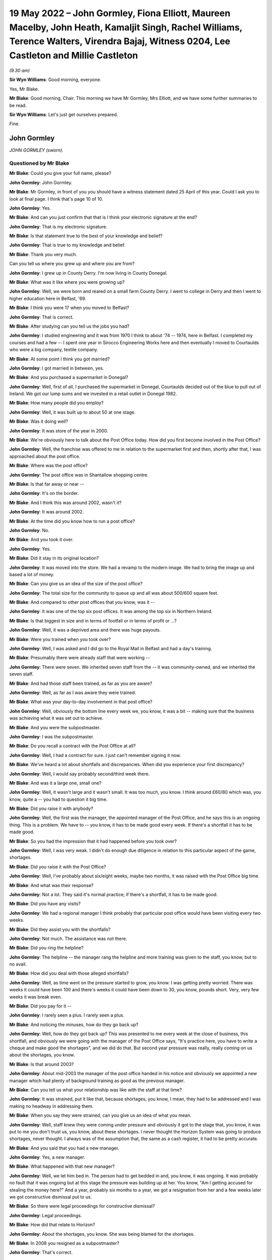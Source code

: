 .. raw:: html

   <a id="hearing-link" href="https://www.postofficehorizoninquiry.org.uk/hearings/human-impact-hearing-19-may-2022">Official hearing page</a>

19 May 2022 – John Gormley, Fiona Elliott, Maureen Macelby, John Heath, Kamaljit Singh, Rachel Williams, Terence Walters, Virendra Bajaj, Witness 0204, Lee Castleton and Millie Castleton
==========================================================================================================================================================================================

.. raw:: html

   <details id="hearing-meta" open>
        <summary>
            <span class="open">Hide video</span>
            <span class="closed">Show video</span>
        </summary>
   <lite-youtube videoid="bCPxiuMClao" params="rel=0"></lite-youtube>
   </details>

*(9.30 am)*

**Sir Wyn Williams**: Good morning, everyone.

Yes, Mr Blake.

**Mr Blake**: Good morning, Chair.  This morning we have Mr Gormley, Mrs Elliott, and we have some further summaries to be read.

**Sir Wyn Williams**: Let's just get ourselves prepared.

Fine.

John Gormley
------------

*JOHN GORMLEY (sworn).*

Questioned by Mr Blake
^^^^^^^^^^^^^^^^^^^^^^

**Mr Blake**: Could you give your full name, please?

.. rst-class:: indented

**John Gormley**: John Gormley.

**Mr Blake**: Mr Gormley, in front of you you should have a witness statement dated 25 April of this year.  Could I ask you to look at final page.  I think that's page 10 of 10.

.. rst-class:: indented

**John Gormley**: Yes.

**Mr Blake**: And can you just confirm that that is I think your electronic signature at the end?

.. rst-class:: indented

**John Gormley**: That is my electronic signature.

**Mr Blake**: Is that statement true to the best of your knowledge and belief?

.. rst-class:: indented

**John Gormley**: That is true to my knowledge and belief.

**Mr Blake**: Thank you very much.

Can you tell us where you grew up and where you are from?

.. rst-class:: indented

**John Gormley**: I grew up in County Derry.  I'm now living in County Donegal.

**Mr Blake**: What was it like where you were growing up?

.. rst-class:: indented

**John Gormley**: Well, we were born and reared on a small farm County Derry.  I went to college in Derry and then I went to higher education here in Belfast, '69.

**Mr Blake**: I think you were 17 when you moved to Belfast?

.. rst-class:: indented

**John Gormley**: That is correct.

**Mr Blake**: After studying can you tell us the jobs you had?

.. rst-class:: indented

**John Gormley**: I studied engineering and it was from 1970 I think to about '74 -- 1974, here in Belfast.  I completed my courses and had a few -- I spent one year in Sirocco Engineering Works here and then eventually I moved to Courtaulds who were a big company, textile company.

**Mr Blake**: At some point I think you got married?

.. rst-class:: indented

**John Gormley**: I got married in between, yes.

**Mr Blake**: And you purchased a supermarket in Donegal?

.. rst-class:: indented

**John Gormley**: Well, first of all, I purchased the supermarket in Donegal, Courtaulds decided out of the blue to pull out of Ireland.  We got our lump sums and we invested in a retail outlet in Donegal 1982.

**Mr Blake**: How many people did you employ?

.. rst-class:: indented

**John Gormley**: Well, it was built up to about 50 at one stage.

**Mr Blake**: Was it doing well?

.. rst-class:: indented

**John Gormley**: It was store of the year in 2000.

**Mr Blake**: We're obviously here to talk about the Post Office today.  How did you first become involved in the Post Office?

.. rst-class:: indented

**John Gormley**: Well, the franchise was offered to me in relation to the supermarket first and then, shortly after that, I was approached about the post office.

**Mr Blake**: Where was the post office?

.. rst-class:: indented

**John Gormley**: The post office was in Shantallow shopping centre.

**Mr Blake**: Is that far away or near --

.. rst-class:: indented

**John Gormley**: It's on the border.

**Mr Blake**: And I think this was around 2002, wasn't it?

.. rst-class:: indented

**John Gormley**: It was around 2002.

**Mr Blake**: At the time did you know how to run a post office?

.. rst-class:: indented

**John Gormley**: No.

**Mr Blake**: And you took it over.

.. rst-class:: indented

**John Gormley**: Yes.

**Mr Blake**: Did it stay in its original location?

.. rst-class:: indented

**John Gormley**: It was moved into the store.  We had a revamp to the modern image.  We had to bring the image up and based a lot of money.

**Mr Blake**: Can you give us an idea of the size of the post office?

.. rst-class:: indented

**John Gormley**: The total size for the community to queue up and all was about 500/600 square feet.

**Mr Blake**: And compared to other post offices that you know, was it --

.. rst-class:: indented

**John Gormley**: It was one of the top six post offices.  It was among the top six in Northern Ireland.

**Mr Blake**: Is that biggest in size and in terms of footfall or in terms of profit or ...?

.. rst-class:: indented

**John Gormley**: Well, it was a deprived area and there was huge payouts.

**Mr Blake**: Were you trained when you took over?

.. rst-class:: indented

**John Gormley**: Well, I was asked and I did go to the Royal Mail in Belfast and had a day's training.

**Mr Blake**: Presumably there were already staff that were working --

.. rst-class:: indented

**John Gormley**: There were seven.  We inherited seven staff from the -- it was community-owned, and we inherited the seven staff.

**Mr Blake**: And had those staff been trained, as far as you are aware?

.. rst-class:: indented

**John Gormley**: Well, as far as I was aware they were trained.

**Mr Blake**: What was your day-to-day involvement in that post office?

.. rst-class:: indented

**John Gormley**: Well, obviously the bottom line every week we, you know, it was a bit -- making sure that the business was achieving what it was set out to achieve.

**Mr Blake**: And you were the subpostmaster.

.. rst-class:: indented

**John Gormley**: I was the subpostmaster.

**Mr Blake**: Do you recall a contract with the Post Office at all?

.. rst-class:: indented

**John Gormley**: Well, I had a contract for sure.  I just can't remember signing it now.

**Mr Blake**: We've heard a lot about shortfalls and discrepancies. When did you experience your first discrepancy?

.. rst-class:: indented

**John Gormley**: Well, I would say probably second/third week there.

**Mr Blake**: And was it a large one, small one?

.. rst-class:: indented

**John Gormley**: Well, it wasn't large and it wasn't small.  It was too much, you know.  I think around £60/80 which was, you know, quite a -- you had to question it big time.

**Mr Blake**: Did you raise it with anybody?

.. rst-class:: indented

**John Gormley**: Well, the first was the manager, the appointed manager of the Post Office, and he says this is an ongoing thing.  This is a problem.  We have to -- you know, it has to be made good every week.  If there's a shortfall it has to be made good.

**Mr Blake**: So you had the impression that it had happened before you took over?

.. rst-class:: indented

**John Gormley**: Well, I was very weak.  I didn't do enough due diligence in relation to this particular aspect of the game, shortages.

**Mr Blake**: Did you raise it with the Post Office?

.. rst-class:: indented

**John Gormley**: Well, I've probably about six/eight weeks, maybe two months, it was raised with the Post Office big time.

**Mr Blake**: And what was their response?

.. rst-class:: indented

**John Gormley**: Not a lot.  They said it's normal practice; if there's a shortfall, it has to be made good.

**Mr Blake**: Did you have any visits?

.. rst-class:: indented

**John Gormley**: We had a regional manager I think probably that particular post office would have been visiting every two weeks.

**Mr Blake**: Did they assist you with the shortfalls?

.. rst-class:: indented

**John Gormley**: Not much.  The assistance was not there.

**Mr Blake**: Did you ring the helpline?

.. rst-class:: indented

**John Gormley**: The helpline -- the manager rang the helpline and more training was given to the staff, you know, but to no avail.

**Mr Blake**: How did you deal with those alleged shortfalls?

.. rst-class:: indented

**John Gormley**: Well, as time went on the pressure started to grow, you know.  I was getting pretty worried.  There was weeks it could have been 100 and there's weeks it could have been down to 30, you know, pounds short. Very, very few weeks it was break even.

**Mr Blake**: Did you pay for it --

.. rst-class:: indented

**John Gormley**: I rarely seen a plus.  I rarely seen a plus.

**Mr Blake**: And noticing the minuses, how do they go back up?

.. rst-class:: indented

**John Gormley**: Well, how do they got back up?  This was presented to me every week at the close of business, this shortfall, and obviously we were going with the manager of the Post Office says, "It's practice here, you have to write a cheque and make good the shortages", and we did do that.  But second year pressure was really, really coming on us about the shortages, you know.

**Mr Blake**: Is that around 2003?

.. rst-class:: indented

**John Gormley**: About mid-2003 the manager of the post office handed in his notice and obviously we appointed a new manager which had plenty of background training as good as the previous manager.

**Mr Blake**: Can you tell us what your relationship was like with the staff at that time?

.. rst-class:: indented

**John Gormley**: It was strained, put it like that, because shortages, you know, I mean, they had to be addressed and I was making no headway in addressing them.

**Mr Blake**: When you say they were strained, can you give us an idea of what you mean.

.. rst-class:: indented

**John Gormley**: Well, staff knew they were coming under pressure and obviously it got to the stage that, you know, it was put to me you don't trust us, you know, about these shortages.  I never thought the Horizon System was going to produce shortages, never thought.  I always was of the assumption that, the same as a cash register, it had to be pretty accurate.

**Mr Blake**: And you said that you had a new manager.

.. rst-class:: indented

**John Gormley**: Yes, a new manager.

**Mr Blake**: What happened with that new manager?

.. rst-class:: indented

**John Gormley**: Well, we let him bed in.  The person had to get bedded in and, you know, it was ongoing.  It was probably no fault that it was ongoing but at this stage the pressure was building up at her.  You know, "Am I getting accused for stealing the money here?"  And a year, probably six months to a year, we got a resignation from her and a few weeks later we got constructive dismissal put to us.

**Mr Blake**: So there were legal proceedings for constructive dismissal?

.. rst-class:: indented

**John Gormley**: Legal proceedings.

**Mr Blake**: How did that relate to Horizon?

.. rst-class:: indented

**John Gormley**: About the shortages, you know.  She was being blamed for the shortages.

**Mr Blake**: In 2008 you resigned as a subpostmaster?

.. rst-class:: indented

**John Gormley**: That's correct.

**Mr Blake**: Why did you resign?

.. rst-class:: indented

**John Gormley**: Well, I was in deep, deep issues in relation to the supermarket because the shortages was continuously getting -- the supermarket was continuously making good the shortfalls.

**Mr Blake**: Do you have an idea, we've talked about 2002 to 2008, do you have an idea over that period approximately how much you had paid into the system?

.. rst-class:: indented

**John Gormley**: Well, up to 2008 a rough guess you are looking at £20,000.

**Mr Blake**: We're here today to talk about the human impact and I want to know about the impact on you personally.

Did it have an effect on your mental health?

.. rst-class:: indented

**John Gormley**: I was completely stressed out, completely stressed out.  Come 2007 we did make a decision this has to be offloaded and we convinced -- first of all, we had to convince -- there was huge debts building up in the supermarket, obviously, as a franchiser and we were coming under pressure for money and we decided we would sell the supermarket back to them, back to the supplier.  And we brought the situation to them at the post office, would they be interested in taking over the post office, and probably six months later, yes, they decided that they would take the post office.

**Mr Blake**: Did it affect your personality?

.. rst-class:: indented

**John Gormley**: I was well down at that stage and I didn't want to know much about -- you know, I didn't want to express my depression for a start, I was not the type of person.  I probably never knew -- I have no memories of ever going to the doctors or anything with any ailments but I had serious pressure.  I just didn't want to express.

**Mr Blake**: How about your family?

.. rst-class:: indented

**John Gormley**: My wife was feeling the pressure big time -- really, really big time -- and it was affecting our marriage. Obviously, we didn't know whether -- at one stage were we going to have a loaf of bread for the end of the week next week.

**Mr Blake**: And the financial impact more generally?

.. rst-class:: indented

**John Gormley**: The financial impact was we were terribly indebted to the supplier, and the residual debt we agreed a price for the post office pretty quickly.  We had our solicitors all legally involved and there was a residual debt that was transferred to my business in Donegal.

**Mr Blake**: It's right to say you applied for compensation.

.. rst-class:: indented

**John Gormley**: Was it fair to say I applied?  No, I was too far gone at that stage.  I wanted to get it off my mind, hoping that I could recoup it in Donegal but the residual debt was very, very big.

**Mr Blake**: Did you apply to the Historic Shortfall Scheme?

.. rst-class:: indented

**John Gormley**: I just wanted it washed out of my mind.  I didn't apply for the simple reason I just wanted to feel free and get it off my mind, get it out of the road completely.  I didn't want my family to know about it or nobody to know about it.  I didn't want my friends to know about it.  I just couldn't believe for one minute that the Horizon System -- I still didn't even believe until I saw it brought up in the local newspapers, I think it was the Belfast Telegraph, and then it started probably right then.  This applies to me big time.

.. rst-class:: indented

I got myself pulled together and started making enquiries through the Hudgell family and from there it was, you know, explained to them exactly what happened the whole way through.  We were very, very much on the breadline and still have know -- you know, we still have issues to deal with.

**Mr Blake**: Have you applied more recently?

.. rst-class:: indented

**John Gormley**: Pardon?

**Mr Blake**: Have you applied more recently for compensation?

.. rst-class:: indented

**John Gormley**: I have applied but, you know, I've no avail yet, absolutely no avail.  They're not interested.

**Mr Blake**: So when you said you've had no avail?

.. rst-class:: indented

**John Gormley**: I've had no -- they're not interested.

**Mr Blake**: Did you receive a response?

.. rst-class:: indented

**John Gormley**: I'm outside the limit.  It seems to me I'm outside the statute of limitation.

**Mr Blake**: So you're outside the time limit?

.. rst-class:: indented

**John Gormley**: I'm outside the time limit.  This is what they say, but I find it hard to believe that they are going to cough up.

**Mr Blake**: Have you pursued it further?

.. rst-class:: indented

**John Gormley**: Well, we're pursuing it and, you know, it's going to be a long drawn-out situation but I have my doubts that this is going to come good.

**Mr Blake**: Is there anything you would like to say to the Chair today?

.. rst-class:: indented

**John Gormley**: Well, I find it hard to believe that this can happen, that an organisation like the Royal Mail can get away with what they have got away with.  It's only very, very recently that I've started to see in the newspapers across the water obviously very recently here the devastation that they have done.  I can't understand how it got so far or where was the Government at this stage?  Were they not aware of it?

.. rst-class:: indented

You know, this is the disappointing thing about it.  Who was overseeing this Royal Mail or -- to be quite honest with you, I never could figure out who run it or was it a Government body or what it was. But there's serious questions to be asked, really serious, you know, and you know I don't know what the end game is going forward with them.  I think they're going to put up a fight for compensation.

**Sir Wyn Williams**: In relation to your claim for compensation, as I've understood what you've told me, when the Historical Shortfall Scheme was first announced you just didn't feel able --

.. rst-class:: indented

**John Gormley**: I wanted it washed off my mind.

**Sir Wyn Williams**: You just wanted to forget about it.

.. rst-class:: indented

**John Gormley**: I wanted it washed away.  It's only when it hit the papers again, I think it was the Belfast Telegraph newsletter, some of those papers I was reading, this was about probably 2014 or 2015, I can't remember what years now, but this all --

**Sir Wyn Williams**: That's what I wanted to ask you about because there have been various stages and I just wanted to be sure that I understood what your evidence was.

In round about 2015/2016 there was considerable publicity about the possibility of claiming compensation and then we know that Mr Alan Bates and a number of other postmasters started proceedings in London and that was 2017, okay.  And then that was fought through for a good long while and then when it was settled, and that's at the end of 2019, shortly after that, so 2020 now, the Post Office announced what's called the Historical Shortfall Scheme and they gave three months I think it was to start with for people to apply.

Now, when you were telling me that you were aware of a scheme but you didn't apply in time, are you talking about the litigation that went on in London but you didn't join it or are you talking about the Historical Shortfall Scheme, because that didn't come about until 2020.

.. rst-class:: indented

**John Gormley**: That's correct.

**Sir Wyn Williams**: That's the one.

.. rst-class:: indented

**John Gormley**: I was confused.  I didn't know what was what and anyway Covid kicked in in 2020.

**Sir Wyn Williams**: Yes, Covid came.

.. rst-class:: indented

**John Gormley**: Game was over and everything was forgot about. I didn't even see papers relating to the final dates.

**Sir Wyn Williams**: Then, as I understand it, more recently you made another -- you have made an application.

.. rst-class:: indented

**John Gormley**: I have made an application but --

**Sir Wyn Williams**: And that's been turned down.

.. rst-class:: indented

**John Gormley**: It's been turned down.  Very disappointingly.

**Sir Wyn Williams**: All right.

.. rst-class:: indented

**John Gormley**: Very disappointingly.

**Sir Wyn Williams**: I fully understand, everything now, Mr Gormley.

.. rst-class:: indented

**John Gormley**: You know, I still -- I can't figure out myself how this could happen because an IT system, like a cash register, you know, nobody questions the cash register.  I always believed that we were wrong, I was to blame.  Was there slippy fingers or what was the story?  I couldn't buy into the system of the IT system being wrong until it hit the newspapers.

**Sir Wyn Williams**: Sure, yes, all right.

.. rst-class:: indented

**John Gormley**: And, you know, newspapers is rarely read them.  It may have been a news bulletin.  I probably did see it in a paper but the news bulletins carried it, not often --

**Sir Wyn Williams**: Yes.

.. rst-class:: indented

**John Gormley**: -- but they did carry it.  And it did register in the end.  It started to register me.  Here I am blaming -- I blamed my staff and I'd got into a situation where the business and the store started to go down big time because obviously, you know, the blame game was being put on the staff in relation to shortages, you know. But I always made good every week for I knew the consequences, you know.

**Sir Wyn Williams**: Yes.

.. rst-class:: indented

**John Gormley**: We had to make good at all stages.

**Sir Wyn Williams**: Well, you're not the first person to tell me that one of the effects of all this is that there's a break down in trust between the subpostmaster and his office staff --

.. rst-class:: indented

**John Gormley**: Exactly, and that was our case and we were in a very volatile place and I had to use measured words in a big way.

**Sir Wyn Williams**: Yes.

.. rst-class:: indented

**John Gormley**: I had to protect staff but, at the same time, the business was going down and down.  The supplier was owed a fortune.  You know, we weren't able to meet our direct debits, and a gun was put to our head, "What are you going to do about it?"

**Sir Wyn Williams**: Thank you very, very much for coming to explain all this to me.

.. rst-class:: indented

**John Gormley**: Thank you, and I have to thank the Hudgell family.

**Sir Wyn Williams**: The idea of a public inquiry is that people can come and tell us what they think is important about all this and it's very important that people come forward; so thank you that you did.

.. rst-class:: indented

**John Gormley**: Thank you very much for taking the time.

**Sir Wyn Williams**: All right.  We'll take a short break and we'll go on to the next witness.

*(9.53 am)*

*(A short break)*

*(9.58 am)*

**Ms Kennedy**: Chair, our next witness is Mrs Elliott.

Fiona Elliott
-------------

*FIONA ELLIOTT (sworn).*

Questioned by Ms Kennedy
^^^^^^^^^^^^^^^^^^^^^^^^

**Ms Kennedy**: Could you confirm your full name please.

.. rst-class:: indented

**Fiona Elliott**: Fiona Elliott.

**Ms Kennedy**: And in front of you you should have a statement.  Do you have a copy of that statement in front of you?

.. rst-class:: indented

**Fiona Elliott**: I have.

**Ms Kennedy**: I believe it runs to seven pages.

.. rst-class:: indented

**Fiona Elliott**: Yes.

**Ms Kennedy**: Did you prepare that statement for this inquiry?

.. rst-class:: indented

**Fiona Elliott**: Yes.

**Ms Kennedy**: On the last page there should be a signature.  Is that your signature?

.. rst-class:: indented

**Fiona Elliott**: Yes.

**Ms Kennedy**: Have you read through this statement recently?

.. rst-class:: indented

**Fiona Elliott**: I have.

**Ms Kennedy**: Is it true to the best of your knowledge and belief?

.. rst-class:: indented

**Fiona Elliott**: It is.

**Ms Kennedy**: I am going to start by asking a couple of questions about you?  Where do you live?  Whereabouts in Northern Ireland?

.. rst-class:: indented

**Fiona Elliott**: Clady, Strabane, County Tyrone.

**Ms Kennedy**: Who do you live with?

.. rst-class:: indented

**Fiona Elliott**: My husband and four children.

**Ms Kennedy**: How long have you been married?

.. rst-class:: indented

**Fiona Elliott**: 20 years.

**Ms Kennedy**: Can you tell us a bit about your area and where you grew up?

.. rst-class:: indented

**Fiona Elliott**: It's a small rural village just on the border between Donegal and Tyrone and it's a very close-knit community.  I've lived there all my life, so I have, and my family have all lived there for years as well.

**Ms Kennedy**: Why did you want to buy a post office?

.. rst-class:: indented

**Fiona Elliott**: It had come up for sale, the shop and the post office and a house beside it, and we thought it would be a good opportunity, a good pension for us and take us on to retirement.  So we put an offer on it and we bought it.

**Ms Kennedy**: And it was the post office in your town?

.. rst-class:: indented

**Fiona Elliott**: It was.  It was the only post office and shop in the wee village.

**Ms Kennedy**: Can you describe the post office and what came with it?

.. rst-class:: indented

**Fiona Elliott**: The post office was in a separate wee room on the shopfloor and it had a retail shop and then beside it was a buy to let house as well, so it was in a huge car park to the side.

**Ms Kennedy**: You bought that in around 2005?

.. rst-class:: indented

**Fiona Elliott**: Uhuh uhuh.

**Ms Kennedy**: What training did you receive when you took over your post office?

.. rst-class:: indented

**Fiona Elliott**: I received one day on site training so I did, me and the assistant.

**Ms Kennedy**: How adequate did you find that training?

.. rst-class:: indented

**Fiona Elliott**: It was really quick.  We didn't learn a lot, just really about the daily transactions and stuff like that.  I wasn't sure about rolling over and stuff weekly but the assistant had been there before and I kept her on as an employee, so she was more aware of how to do everything rather than me so she was but the training wasn't enough and I did keep ringing up asking for extra training and extra support and I never got it.

**Ms Kennedy**: How did you find Horizon to use?

.. rst-class:: indented

**Fiona Elliott**: At the start it was grand, when we moved in to the post office it was fine and then we kept thinking that it was the internet was slow and we kept getting all these discrepancies and shortfalls.  So it ended up then that I rang up as well the internet company and thought to them because we were so rural that it was going down, the internet wasn't working properly and the transactions weren't recording properly.

.. rst-class:: indented

We tried everything to see what was going wrong and why all these shortfalls were coming up in the system so we did and we kept ringing up the helpline and asking for further help and asking for -- I asked for an audit, I asked for them to come out and check where all these shortfalls were going and discrepancies, but it was only when they came out and done a big audit that they founds thousands missing.

**Ms Kennedy**: You have mentioned calling the helpline.  I believe you kept a log of all the calls?

.. rst-class:: indented

**Fiona Elliott**: Aye, I have a log.

**Ms Kennedy**: Why did you keep a log of all times you called the helpline?

.. rst-class:: indented

**Fiona Elliott**: Because the time that they came and suspended me prior to investigation I got my solicitor to request the call logs.  So because I knew I had done nothing wrong and we couldn't find out where this money was going. Somebody had to be taking it and we were blaming staff and we were doubting ourselves, and we thought we were doing stuff wrong.  So when I got suspended my solicitor went and contacted Post Office, asked for a copy of the call log and everything was there, me ringing up all the time about the shortfalls.  So luckily enough I had rang up and reported all the shortfalls and the discrepancies, and I asked for help and stuff like that.  That didn't happen.  I didn't get the extra help or support we needed.

**Ms Kennedy**: What was it like blaming your staff?

.. rst-class:: indented

**Fiona Elliott**: Well, they doubted theirselves too.  You know, we were all in together.  We were working late at night trying to get the money cashed up and find out where the money went to.  We were going through bundles at nighttime looking to see was people stealing scratch cards on us, was there Lotto money missing.  We didn't know where it was going.  We were spending hours at night on a Wednesday night when we were rolling over trying to get it -- and I used to have to just go over to the shop, take the money out of the shop till and put it into the Post Office counter to keep it right because I knew we had to always had to keep the Post Office right.  We were told that from day 1, you had to make good any shortfalls or any discrepancies. So I kept doing that.

.. rst-class:: indented

Started off at about £60/£80 a week at the start then it went up to maybe £200 or £300 a week and then when they came out, finally came out to me, it was a £6,000 shortfall that day.  We don't know where it came out of because we had rolled over night before, we made everything right.  This £6,000 just appeared in the system and we don't know where it came from.

**Ms Kennedy**: When you're talking about them coming out to you, you are referring to audit that was in around 2008/2009?

.. rst-class:: indented

**Fiona Elliott**: That's right.

**Ms Kennedy**: What was that audit like.  How were you treated?

.. rst-class:: indented

**Fiona Elliott**: They were there when I went down in the morning. There was two of them there.  They came in, spent a couple of hours in the place, in the post office, and we kind of stood back a bit and they just said, "There's a shortfall here of 6,000 showing in the system and we need to get that 6,000 now or you will be -- you'll have a criminal offence£", and I said, "Right, how did that come out at 6,000 just appear in the system."

.. rst-class:: indented

I said, "I'm constantly putting money here, all the time, hundreds a pounds every week and never showed up that huge amount."

.. rst-class:: indented

I said, "What will I do now", and they said, "You'll have to pay it".  I hadn't got it in the shop till so I ended up by saying can I go to the bank and the bank was closed from 1.00 to 2.00 on lunch and they said no, that I couldn't leave and go that far or they couldn't wait on the bank to open.  So I offered them a cheque and at that time we were paying all our suppliers by cheque, there was no really online bank and stuff like that.  So I said, "Can I give yous a cheque for the shortfall", and they said no they wanted cash.

.. rst-class:: indented

So then I went then and my brother owned a car business in the village as well and I asked him would he have any cash and he said, "Aye, there's cash there", so I got the cash off him and gave it to the Post Office and I never got a receipt for it.

**Ms Kennedy**: What happened after you gave them that money?

.. rst-class:: indented

**Fiona Elliott**: They left then and they suspended me and they told me that I can't work in the Post Office until further investigation's done but the assistant was allowed to be there.  So she stayed on and done all the hours so she did, but I didn't go down at all, you know, for them six weeks and then I was called up to Belfast then for a meeting but in between times, my solicitor -- I'd went to the solicitor, got the call logs, and the solicitor had been in contact with the Post Office about it.  So when I went up then to the head Post Office I was took into a room with I think there might have been four men in the room and one of them was Brian Trotter.  He was in the interview notes, and they said to me that there would be no further criminal offences or anything like that so that I could go back to work with Post Office.

.. rst-class:: indented

So I didn't really want to go back to work in it because the people in the village were kind of saying, you know, she's closing the post office on us and the shop was struggling, trying to keep post office open. I just didn't have the heart to go down to it then, so I didn't.  So I ended up keeping the assistant on. She done all the hours in it and then they offered me my redundancy and they were trying to close some of the smaller post offices, wee rural ones at this time, and I thought, "Good opportunity, I'll take my redundancy because I don't want to go in the door again", and I ended up just taking my redundancy and we rented shop end out to someone else and they had the same problems and it was all repossessed.  The bank took it and sold it off for I think 40,000 for the whole business and we paid 322,000, and it's lying now all boarded up, and the house is the same, all boarded up and run down.

**Ms Kennedy**: How does it make you feel to see your shop in the centre of your community --

.. rst-class:: indented

**Fiona Elliott**: Angry and hurtful, because we thought this was going to be a family business and we would have it into retirement and have our pension out of it and stuff but none of that happened.  It just had to be closed down.

**Ms Kennedy**: You recently applied for compensation from the Historical Shortfall Scheme; is that right?

.. rst-class:: indented

**Fiona Elliott**: I did, I applied.

**Ms Kennedy**: How much roughly did you claim and how did you go about calculating that?

.. rst-class:: indented

**Fiona Elliott**: My accountant helped me complete it but I didn't get no legal assistance at all, so I done most of the form myself and by the time I put in all the losses and my wages that I lost out on and the retail end of it, and then I had two houses as well repossessed, buy to let properties, so by the time I put on that, it ended up at just over a million pounds, and they sent me an offer of 24,000 which was -- I was disgusted, you know, 24,000 doesn't even cover what I put in, you know, so it doesn't.  I was totally disgusted.

**Ms Kennedy**: I think you say in your statement you were invited to a meeting; is that right?

.. rst-class:: indented

**Fiona Elliott**: I'm invited now to do a Zoom call at the end of June. They tried to get me to do a Zoom call this week before I came here but we changed it to the end of June.

**Ms Kennedy**: How do you feel about meeting with them?

.. rst-class:: indented

**Fiona Elliott**: Well, I feel more comfortable now because I have David on side with me and the solicitors and I have a legal team there now, whereas I couldn't have done it on my own, no.  Couldn't have done it on my own.  So I'm hoping now that we get what we deserve and that the people are held accountable as well.

**Ms Kennedy**: I'm now going, to ask you some questions about the impact --

**Sir Wyn Williams**: Just before you get to that point, sorry, the form that you completed in order to make your application to the scheme, you said you completed mainly yourself.

.. rst-class:: indented

**Fiona Elliott**: I did.

**Sir Wyn Williams**: You're not a lawyer; you're not an accountant.

.. rst-class:: indented

**Fiona Elliott**: No.

**Sir Wyn Williams**: It may have been onerous for you to do it but did you feel able to complete it satisfactorily?

.. rst-class:: indented

**Fiona Elliott**: Well, it was kind of rushed because the closing date -- we were only given a quite short time.

**Sir Wyn Williams**: Yes, I know that.

.. rst-class:: indented

**Fiona Elliott**: So it was kind of rushed.  So I did -- no, I would have needed help to do it really.

**Sir Wyn Williams**: And you did have some help from your accountant --

.. rst-class:: indented

**Fiona Elliott**: My accountant, I just phoned her up.

**Sir Wyn Williams**: -- to formulate the figures.

.. rst-class:: indented

**Fiona Elliott**: Because it was during the lock down as well so we couldn't get out to meet solicitors and accountants and stuff so I was just doing it on the phone.

**Sir Wyn Williams**: And you told me Mr Enright is going to help you at meeting, so I follow all that.  Thanks very much.

**Ms Kennedy**: I'm going to ask you some questions about the impact all of this has had on you.  You've mentioned some of the financial impacts.  Is there anything else you wanted to say on the financial impact that this has had on you?

.. rst-class:: indented

**Fiona Elliott**: It was just really stressful and like we lost that business, the shop business, and then we lost the two properties, you know.  So financially it was terrible at the time.  Now, we're back, me and my husband, both back working full-time whereas we should be getting ready to get into retirement and, you know, enjoy life.

**Ms Kennedy**: What do you do now for a living?

.. rst-class:: indented

**Fiona Elliott**: Childcare.

**Ms Kennedy**: And what impact has all of this had on your family?

.. rst-class:: indented

**Fiona Elliott**: My family were very supportive of me and they knew I'd done nothing wrong and they knew it was an honest mistake and they're still very supportive the whole way through, so they are, but at the time it did have a lot of impact on us, so it did.

.. rst-class:: indented

I was really, really stressed.  We were spending hours looking for this money every night and my husband was the same, stressed, and we thought the people in the village were blaming us for closing the one local shop that they had and the post office. Then people have to travel three miles to the next post office to get their pensions and stuff and then there was elderly people that couldn't drive and stuff and we felt that we were letting down the people in the community by closing the shop and the post office, you know, and that we were getting blamed for closing it all up and it wasn't us at all.  We would have been still there only this all happened.

**Ms Kennedy**: How do you feel that affected your life in that community?

.. rst-class:: indented

**Fiona Elliott**: Well, everybody is still very supportive of me in the community and I get on well with everybody but I just feel that I've let everybody down.

**Ms Kennedy**: What about the impact on your health.  You mentioned stress.  Anything else?

.. rst-class:: indented

**Fiona Elliott**: Stress and I had stress-related chest pains, so I did, as well at the time, just really stressed about it all.

**Ms Kennedy**: What would you like from the Post Office now?

.. rst-class:: indented

**Fiona Elliott**: I would just like those that are responsible for all this to be accountable and I would want everybody to have their fair compensation and prompt compensation. You know, we've been waiting about now 10 years/15 years for all this, and they were quick enough to take all our money and now they won't pay us back for what we've put in, what we've lost.

**Ms Kennedy**: Is there anything else you'd like to say to the Chair?

.. rst-class:: indented

**Fiona Elliott**: I do have a wee statement.

**Sir Wyn Williams**: Yes.

.. rst-class:: indented

**Fiona Elliott**: I would like to thank Sir Wyn for coming to Belfast for human impact hearings today and yesterday.  I now hope that the Post Office finally takes responsibility for their actions and apologises.  I also want accountability for their actions.  I would like the Post Office to compensate fairly and promptly the people whose lives and businesses have been ruined. I want to be put back in the financial position I was in before this all happened.  I hope we can all move forward from this and find some closure soon.

**Sir Wyn Williams**: Thank you very much.  Well, I'm going to hear some summaries of people's witness statements being read this morning but it may be that you'll be the last personal witness, if I can put it in that way, that I hear from in these human impact sessions.

So thank you very much for coming and, as I said in Glasgow, and I repeat here, I'm really glad that we've gone to Glasgow or come to Glasgow or gone to Glasgow and come to Belfast because in fact we've heard stories which, there's always something a bit different and certainly the stories in Northern Ireland have proved that without any shadow of doubt.

So thank you and thanks everyone in Northern Ireland who participated in this part of our Inquiry.

.. rst-class:: indented

**Fiona Elliott**: Thank you.

**Sir Wyn Williams**: Right, another five minutes, Mr Blake. We are moving with speed and efficiency, so another five minutes won't harm us.

*(10.15 am)*

*(A short break)*

*(10.23 am)*

**Sir Wyn Williams**: When you're ready, Mr Enright.

**Mr Enright**: Good morning, Chair.  I think it is important to re-state you read very carefully the full witness statements of all of witnesses, including those whose summaries I am to read to you now.

Maureen Macelby
---------------

*MAUREEN MACELBY, statement summarised.*

**Mr Enright**: Sir, Mrs Maureen MacElby was the subpostmistress at the Post Office branch in Clanabogan, Omagh, in Northern Ireland from 1990 to 2001.

Maureen initially operated the post office on the paper-based accounting system without any difficulties.  Post Office introduced its Horizon system into her branch in approximately 1999.  Maureen immediately began to experience discrepancies.  When Horizon was introduced Maureen and her employee were promised three days of training.  However, she says, "In reality, we had at most an hour in a local hotel". When Maureen experienced shortfalls on the Horizon System she would contact the helpline for assistance. Maureen says:

"I found the helpline to be anything but helpful."

Maureen estimates that she paid in the region of £25,000 to 30,000 in shortfalls.  Prior to Horizon being introduced, Maureen would be audited yearly with no issues.  After the introduction of Horizon Maureen recalls Post Office auditors marching into her branch one morning and demanding her keys.  She was then told that a shortfall had been identified and she would have no more access to the post office.  Maureen says it was terrifying and humiliating.

Maureen was accused of stealing thousands of pounds from the Post Office and was subsequently suspended from the Post Office in 2001.  Following her suspension, Maureen was repeatedly warned by the Post Office that she could face up to ten years in prison for theft.  Maureen was left waiting for two and a half years for the date.  She was served notice of prosecution for her case to be heard in court. Maureen was under so much stress during this period that her thyroid ruptured and she had to undergo major surgery on her throat.  Her doctor told her this was as a result of stress and that she was lucky to have survived.

Maureen had three young children and had lost her husband only two years before the problems with Horizon arose.  She describes the period leading up to her prosecution as mental torture.

Maureen says she had to repeatedly chase the Post Office to proceed with their prosecution of her. Maureen says the Post Office seemed to be in no rush. Maureen knew her health was not going to last due to the stress she was under.

Maureen's case eventually came to trial at Dungannon court in 2006.  She had to attend court for a full week.  She was on a lot of medication because her health was not good due to years of stress and waiting.  Maureen describes the experience in court as dreadful.  She says:

"It was clear in their eyes I was not worthy of the Post Office."

Maureen prepared her children for the fact that she might go to jail.  However, Maureen stood her ground and the flaws in the Post Office case were exposed and she was found not guilty.

Maureen says, "The whole experience was thoroughly traumatic but I was over the moon that I was found innocent".

Despite being found innocent of all charges Maureen had lost her post office, her income, her investment and was forced to sell her business. Maureen's health declined rapidly after her court case as a result of the years of stress.  Maureen's finances were ruined.  She had nothing and had to rely on family to help cover her mortgage.  Maureen says for a proud woman this was humiliating.

Maureen says:

"The Post Office took everything from me, quite literally.  They took my future, I had planned to run my business up until retirement.  I felt the Post Office robbed me of my home life as well.  It feels as though my children just grew up, got married and moved on without me because I was just not present anymore.  I was there but only in vision.  I have missed out on so much of my life because of the Post Office."

John Heath
----------

*JOHN VICTOR HEATH, statement summarised.*

**Mr Enright**: Sir, Mr John Victor Heath, his wife, Helen, became the subpostmistress of the Bradford-on-Avon Post Office in 2003.

Mr Heath occupied an office within the premises from which he ran his occupational safety and health consultancy business.  This was with the agreement of Post Office Limited and the landlord of the premises.

Mrs Heath's running of the Post Office was very smooth until the introduction of the Horizon System in approximately 2005.  Shortfalls soon appeared and despite Mrs Heath's endeavours to trace them, no cause could be found.  She had no option but to use her own money to repay them as she was told by the helpline that she was liable for the losses.

She was told that no other branch was experiencing the same phantom losses as she called them.  The couple became paranoid and suspicious, something not previously in their nature.  To protect his family's increasingly -- his wife's increasingly fragile mental state because of the shortfalls Mr Heath ploughed his own money into the Post Office to make good the shortfalls.  Sadly, Mrs Heath died in 2011 and it was agreed with Post Office Limited that he assume the role of subpostmaster with his son taking over the day-to-day running of the branch.

The shortfalls continued and Mr Heath requested an audit to help identify where they were coming from. A shortfall of over £9,000 was discovered during the audit.  Mr Heath wrote a cheque for the full amount using money he had received from the insurance following the death of his wife.

He was told in very blunt terms that his contract would be terminated.  Post Office Limited moved the branch out of the premises but Mr Heath was still liable for the rent for a further two years. Mr Heath estimates that the financial losses incurred could be as much as £156,000.  He also suffered emotionally and physically.  He had a mini-stroke in 2013.  His son's marriage broke down.  His consultancy business collapsed.

Mr Heath would like to be compensated for the losses.  However, he does state there can never be any compensation for the pain and suffering that we have experienced.

Kamaljit Singh
--------------

*KAMALJIT KOONER SINGH, statement summarised.*

**Mr Enright**: Sir, Mr Kamaljit Kooner Singh was a subpostmaster in Narborough Post Office and Rugeley Post Office from around December 2007 to May 2009. Mr Kooner says he experienced various shortfalls of various amounts at both his branches during his tenure as subpostmaster.  In October 2008, the Rugeley branch experienced a discrepancy of approximately £9,500. Kamaljit believed this was due to an accounting error and made a record of the discrepancy.

In April 2009, the final audit took place at the Rugeley branch.  Kamaljit was aware of the £9,500 shortfall.  However, at the audit, the shortfall was alleged to have been £14,146.01.  This was a surprise. Kamaljit agreed to pay the shortfall and did so in three instalments.  The auditors then attended the Narborough branch and found shortfalls there as well. Kamaljit was suspended from both branches and prevented from accessing his own records to investigate the shortfalls.  Kamaljit wrote letters to Colin Burston, Agent Contracts Manager, explaining that he had not taken any money and he believed that there was an error on the Horizon System.  Kamaljit's contract was terminated by the Post Office in May 2009.

Kamaljit attended an appeals meeting in June 2009.  During these meeting, Kamaljit says:

"I again made my opinion that the alleged losses were due to a system error."

Kamaljit sought assistance from the National Federation of SubPostmasters for his appeal but he says they were not at all helpful.

Kamaljit says:

"It was difficult to prove any errors in the Horizon and the Post Office used their helpless line to hide behind when anyone complained of problems with the system.  I was informed countless times that I was the only subpostmaster experiencing these problems. They made me feel alone and inadequate."

Kamaljit fell heavily in debt as he could no longer make his mortgage payments as he had lost his income from Post Office.  Kamaljit was also unable to support his son in university and was having to borrow money from friends and family.  Kamaljit says that he felt like a criminal:

"... as though I was a bad person with bad intentions which is completely opposite to who I actually am."

Kamaljit's health deteriorated due to the immense stress he was under.  Kamaljit says:

"I was in such a dark place that I contemplated ending it all and taking my own life.  I am fortunate in the sense that I didn't make any attempts to do so."

Kamaljit felt guided towards God and visited the temple, quietly listening to prayers and reading through the Holy Book.  Over time, this reduced his suicidal thoughts.  Kamaljit now has a job working in a warehouse.  He says this is a job to pay the bills and mortgage.  Kamaljit says:

"I do not use a post office at all anymore.  I want the Post Office to be held accountable and to admit that they have done wrong.  For me, compensation is not enough.  I want the truth to come out and, most importantly, I want to know how they are going to look after current subpostmasters because if nothing changes, what is the point?"

Rachel Williams
---------------

*RACHEL WILLIAMS, statement summarised.*

**Mr Enright**: Sir, Ms Rachel Williams was the subpostmistress of Allerton Post Office in Axbridge, Somerset from April 2006 to November 2008.  She and her husband owned a farm and sold farm products from the store in addition to running the Post Office.  Ms Williams bought the Post Office when the owners retired. Ms Williams and her husband sold their home and moved into a mobile home and the Post Office was run from a Portakabin, which became part of their farm grounds.

Ms Williams had some in-branch training on Horizon which she found inadequate and she was not confident in using the Horizon System.  Ms Williams began to experience shortfalls and was advised to make these good by using a transaction correction.  The system would then balance and she would be able to trade.  Ms Williams felt uneasy using this method and requested further training.

In June 2008, her branch was audited and a shortfall of over £8,000 was discovered and Rachel was suspended.  Ms Williams paid this in instalments over 18 months, as she was told she was liable for the shortfall.  Rachel disputed the suspension and was interviewed in July 2008.  The threat of criminal proceedings was present.

Ms Williams' contract was terminated by Post Office in September 2008.  She appealed but was unsuccessful.  Ms Williams' business became unviable without the Post Office.  She suffered stress and anxiety over the shortfalls and had to borrow money to pay the shortfalls.  Ms Williams was terrified of criminal prosecution.  There were rumours in the village that she had stolen from the Post Office as it had closed suddenly.

Her husband became ill because of the stress. Rachel feels she cannot move on from what happened to her.  Ms Williams says:

"We, as a group of subpostmasters, have been in a cycle of hope and then disappointment.  I hope more than anything that the Post Office will finally be held to account."

Terence Walters
---------------

*TERENCE WALTERS, statement summarised.*

**Mr Enright**: Sir, Mr Terence Walters was a subpostmaster from May 2005 to February 2008.  Mr Walters was an engineer in a box-making plant before becoming a subpostmaster. Mr Walters had a week's training before taking on the branch.  He says the training was basic and inadequate.  It focussed on selling products rather than reconciliations on the Horizon System. Mr Walters requested further training on Horizon but this was refused.  He says he was effectively left to get on with it.

Mr Walters contacted the helpline as much as four times a day during the first week.  He was told not to put any shortfalls in a suspense account and the system would right itself.  Mr Walters was also told that he was liable to pay the shortfalls.  He experienced a variety of issues regarding missing cash, cheques and spoiled labels all to do with the Horizon system.  The branch was audited in November 2007 and a shortfall of £14,000 in cash and stock was allegedly found.

Mr Walters was interviewed by the Post Office and he was subsequently suspended without pay.  Two months later, Mr Walters received a letter from the Post Office stating that his branch would be closed on the basis that it was within a mile of another branch. His contract was terminated.  Mr Walters believes that the Post Office always intended to close his branch and did not want to pay compensation, so used the shortfall as an excuse.

After the closure of the Post Office, the newsagents lost footfall and the business declined and eventually closed.  Mr Walters had to sell the premises and his home to pay the debts.  Mr Walters now lives in rented accommodation.  Mr Walters says the Post Office continued to chase him for payment. There remains a county court judgment against him for over £17,000.  Mr Walters blames the Post Office for his huge financial loss and loss of reputation. Mr Walters says he fell into depression and was prescribed antidepressants as a result.  Mr Walters says he turned to alcohol and became a recluse. Mr Walters says he wants his happiness back.

Mr Walters says:

"First and foremost, I would like the Inquiry to give us compensation.  The Post Office and Department of Business delay and delay.  They did not delay when they wanted money from me.  Secondly, I want justice. I want our lives back now."

Virendra Bajaj
--------------

*VIRENDRA BAJAJ, statement summarised.*

**Mr Enright**: Mr Virendra Bajaj was a subpostmaster from April 1990 to June 2006 at the Torquay Road Post Office in Chelmsford.

As part of the family business it was always intended that Virendra would run and operate a post office as a subpostmaster.  Virendra worked in his brother's post office during his studies for two years full time after leaving college before managing his own branch.

Between 1990 and 1999, Mr Bajaj operated his post office using, old paper-based bookkeeping system. During that time, Mr Bajaj did not experience any serious discrepancies.  However, in 1999 Mr Bajaj was informed that the Horizon System was being introduced to his branch.  He received one-and-a-half days' training in a hotel.  Mr Bajaj's experience was that the training was rushed and, as a result, Mr Bajaj felt overwhelmed confused by the Horizon System.

Mr Bajaj's experience of the Horizon helpline, which he says he called four to five times per week, was that the operators were unhelpful and inexperienced in resolving the issues which Mr Bajaj was experiencing.

Mr Bajaj faced regular discrepancies with the Horizon System, encountering both large surpluses and shortfalls.  Mr Bajaj felt compelled to use his own money to correct the errors which Horizon displayed. The Post Office demanded that he pay to account for shortfalls but the Post Office would quickly correct surpluses by simply taking the money.

Mr Bajaj developed severe mental health problems.  He began to get knots in his stomach and bouts of anxiety about the balancing process on Wednesdays because he did not know what Horizon would show and how much he would have to use of his own money to correct the errors.  When an audit found an alleged discrepancy of nearly £9,000 in May 2006, Mr Bajaj and his family could no longer afford to inject money into the business.  Mr Bajaj resigned. He and his family had put 16 years into their business.  He had developed a reputation of a man with integrity in his local community but was forced to give it all up.  Mr Bajaj's father had to sell the business at a significant undervalue.

Mr Bajaj suffered with severe stress and depression.  His ill health which he attributes to the Post Office's conduct left him unable to work from the date of his resignation in June 2006 until April 2007.

With his father using his pension to pay the mortgage, Mr Bajaj had to go to the Job Centre every fortnight.  Later, he ran a shop from the same premises but the business was not profitable and, with no earnings, Mr Bajaj had to rely on tax credits and social welfare.  Mr Bajaj lives very close to his old Post Office.  When he walks past it, he feels a deep sense of loss and sadness at what was taken from him. Mr Bajaj's father is now 90.  His health is failing and his memory is fading.  Mr Bajaj feels deeply aggrieved that his father will not be able to fully appreciate the vindication which Mr Bajaj wishes to achieve.  He fears that his father will never know or understand that he is not a thief and that the failure of the business and the devastation of the family's finances was not his fault.

Mr Bajaj wants the Post Office and those complicit in this scandal to be held accountable for their actions.  He believes that they should openly and publicly acknowledge and apologise to him and to his family.  He wants Post Office to come to see his family's former post office to see where his dreams were shattered and to look into his and his family's eyes and explain why he was treated as he was.

Witness 0204
------------

*WITNESS 0204, statement summarised.*

**Mr Enright**: Sir, finally we have anonymous Witness 0204, whom I will refer to as the witness.

The witness has been a subpostmistress since November 2010.  She also runs the village shop from the same premises in which the post office is operated.  The witness did not experience problems with the post offices that she ran in previous years but has experienced serious difficulties with the Horizon System in her branch.  On one occasion, the witness received a transaction correction on Horizon for a MoneyGram transaction even though she had never undertaken a single MoneyGram transaction.

A Mr Longbottom conducted an audit at the branch and said that he could not find anything wrong.  He requested the witness's transaction logs.  However, the Post Office refused him access to them.  The witness was advised off the record by Mr Longbottom not to pay the Horizon shortfall as it would be classed by the Post Office as an admission of guilt. However, the Post Office made deductions from the witness's remuneration in July 2017, without her permission, to pay the alleged shortfalls.

The witness lived in fear of the Wednesday balance process every week over the past 12 years. She has constantly had to put in money in to balance the Horizon System.  The witness's friendships with her employees has suffered.  One long-standing employee of eight years believed the witness blamed her for a shortfall.

The witness's relationships with customers deteriorated as a result of her problems with Horizon, as some believed there is no smoke without fire.  The witness put her post office on the market but was unable to sell the premises.  The witness says:

"Hundreds of decent people suffered and suffered badly.  Despite recent improvements, I have decided that I must stop being a subpostmistress.  When my post office closes, the village in which I live and the surrounding villages will no longer have access to a vital service.  It will be a tragedy for my community.  However, I simply cannot take the risk of continuing to work as a subpostmistress for fear of experiencing another large shortfall."

**Mr Blake**: Thank you, Chair.  Although we are still technically in Northern Ireland, we are travelling to Yorkshire now to hear witness summaries from Mr Lee Castleton and his daughter Millie Jo Castleton.  I will start with Lee Castleton.

Lee Castleton
-------------

*LEE CASTLETON, statement summarised.*

**Mr Blake**: "I make this statement to explain the impact that the civil claim against me made by the Post Office in 2006 and the judgment against me by Judge Havery QC in the High Court in January 2007 and the effect of my bankruptcy upon me and my family.

"From 2003 to 2006, I was the postmaster of Marine Drive Post Office in Bridlington in Yorkshire. When we moved to Bridlington, we had owned our family home.  We invested £85,000 from the sale of our home in acquiring the Post Office and the retail outlet.

"We purchased the Post Office and the retail business for £300,000 and the retail stock cost £35,000.  We had a mortgage of £215,000.  In 2005, the Post Office brought a civil claim against me alleging that I was liable for shortfalls at my Post Office branch in the sum of about £26,000.  At the time that the Post Office made the claim for the £26,000, I had made 91 telephone calls to the Post Office explaining the issues that I had with balancing problems with my Horizon terminals at my branch.  The Post Office alleged that I had taken the money.  That was not true.

"Prior to the civil claim that was brought in the High Court in London, even though the claim against me was only £26,000, Mr Stephen Dilley, a solicitor at Bond Pearce, the Post Office's solicitors, told me that if I defended the claim, the Post Office would ruin me.  In the course of the trial in the High Court, Mr Richard Morgan, the Post Office's barrister, said to the judge, Judge Havery, Queen's Counsel, that I was a thief.  The judge told Mr Morgan that that was the wrong court to allege that.

"I was unrepresented at my trial and it went against me because I had no money left.  The Post Office in 2007 was awarded £321,000 in costs. That resulted in my bankruptcy.  I still have a trustee in bankruptcy.  I spent more than £80,000 on legal costs including 45,000 that I raised by a remortgage defending the claim against me, but I ran out of money and had nothing left, so when it came to my trial I was on my own.  That is not including my legal expenses cover which had run out.

"I eventually in 2020 received £28,500 in compensation out of the Group Litigation.  For almost six months, my solicitors refused to give me a copy of the settlement deed with the Post Office on the basis that it was confidential and I couldn't see it. I first saw the terms of the settlement in June 2020.

"The Post Office from 2004 in the civil claim against me and my bankruptcy has destroyed my life and the lives of my family.  At the time, I was treated like a thief in our community and people spoke openly about me going to prison.  My daughter Millie almost died from anorexia nervosa.  My wife suffered from stress-induced epilepsy.  I was rendered almost destitute by the civil claim against me.  For a long time, I worked away from home and lived in my car to save costs.  When in 2008 our water boiler broke, it took two years to save enough money to get a replacement during which time we lived without hot water.

"I believe that at my trial untruthful evidence was given against me by Ann Chambers of Fujitsu and also by the Post Office.  I understand that any claim I might have had for malicious prosecution was given up in the settlement that was reached in 2019.  I only saw the settlement agreement for the first time in June 2020."

Millie Castleton
----------------

*MILLIE JO CASTLETON, statement summarised.*

**Mr Blake**: Moving on to Milly Jo Castleton:

"I am the daughter of Mr Lee Castleton, a former postmaster.  My family moved to run a small newsagents post office in 2003.  For over 17 years the Post Office has had a significant part of my life. I'm now 26.  In 2004, when the Post Office started all this, I was 8.  We were to be thrown into something that has drastically shaped the rest of our lives.

"The Post Office brought civil proceedings against my father in the High Court in 2006 on a false basis.  I was 8 years old when I first took note the confusion, frustration and anxiety leaching into my home before talks of courts, trials and accusations of theft.  This was an ordeal that not only cost my father legal fees and made him bankrupt, it blackened our family name, branded thieves and liars.

"It was also a lonely time.  The financial strain of legal fees and supporting the family saw my Dad working near 100-hour weeks often spending days on end away from us.  He became a stranger to me, someone I barely saw and lost a close relationship with.  My mother worked too during the day in the newsagents we still had, but which was failing due to the label attached to us after the legal case.

"I remember feeling terrified on the school bus when I was a child.  I was asked, 'Didn't your Dad steal lots of money or something?'  I removed myself from social interaction.  I lost faith in everybody around me over the years.  Living in a constant cycle of fear and anxiety led me to not even want to go to the school canteen.  Lunch period became a time for me to hide.  The cycle was impossible to escape.

"At home I was dealing with parents who were working their hardest to provide, utterly pained by the stress that the Post Office trial caused them. Dad was working insane hours.  My mother was also working as much as she could but also dealing with stress-induced epilepsy.  These seizures were unpredictable.  I remember having to handle her seizures alone as a child, sometimes in the middle of the night.  When Dad was away, I'd sleep beside her just in case.

"I felt helpless.  I didn't tell my parents about the bullying or my social withdrawal.  They didn't know I spent my breaks sitting alone or just walking around.  They didn't know I could go a day or two without really talking.  They didn't know that I was assaulted on the school bus and had to run off on the first stop, wet from water being thrown at me, being spat on.  I spent days out in the town alone walking around for hours, pretending I met with friends when I didn't.  By the time I was 17, I was wrecked by feelings of self-loathing, depression and feeling like nothing more than a burden to my family. The Post Office just loomed too large in our lives, controlling every aspect of our beings.

"I had spent years in self-imposed isolation afraid of adults and peers.  I often feel I had no teenage experience.  By the age of 18, I couldn't even tell you about my favourite activities, shoes or hobbies.  I didn't put any time to myself.  I was anxious about going to university.  Mum was still having seizures and Dad was still fighting a legal battle.  I felt guilty also related to the fear of spending money.

"At university, I walked.  Some days I walked for eight or more hours without a break.  This whilst being on a diet that was absolute minimum resulted in me fainting a few times in the middle of the town.  My late teens and early 20s were governed by my eating disorder and mental anxieties.  I began to sink under the weight of it and grabbed for some sense of control.

"By the end of my first year at university, I had been diagnosed as anorexic.  I was too sick to go into my second year.  I spent a year out.  My lowest weight saw we weighing little more than 5 stone.  I had to stay in hospital for heart-related issues for days on end.  The surrender of a broken spirit, the pain and self-loathing of someone who just couldn't escape such a terrible situation.

"It took years, relapses, hospital stays, scares about my heart possibly failing, and a period of months in a day clinic post graduation.  I walked for my degree in 2017 weighing 5 and a half stone. I would have graduated in 2016 but I had to take a gap year in 2014 to 2015 because of medical intervention because my health problems and my eating disorder.

"This is what the Post Office did to me and my family.  While my story won't be the only one, the mental toll that so many years of fighting has taken is frightening."

Thank you, Chair.  Those are two summaries.  The full statements will be available on the website as well.

**Sir Wyn Williams**: Fine.  Mr Enright, I see you've disappeared to the back of the room.  Can I just ask you one or two questions to confirm a few things?  Am I now correct in thinking that all of the Core Participants whom you represent have either made a written statement, given oral evidence, and had a summary of their evidence read out if they did not give oral evidence?

**Mr Enright**: That's correct, sir.  There is one late Core Participant you granted Core Participant status to, Margaret White, whose conviction has been quashed and you have her full statement.

**Sir Wyn Williams**: That's right.  So at some point in time we will need to deal formally with Margaret White but, otherwise, we have dealt with all your clients.  Thank you very much.

So I think that does mean that, subject to dealing with Mrs White in some appropriate way, we have now reached the end of the human impact hearings. I'm very grateful, as I have said, to everyone, every single person, who has made these hearings run so efficiently.  So that means, so that they're not left out, all the lawyers, all the people who have assisted the people who have given evidence, the ushers and all my team, who are first class.

In due course we will be moving to other phases. Therefore, I should make it clear that the role of subpostmasters in this Inquiry is not at an end. There are further phases to come in which I will hope and expect that they will participate, but we've dealt with something which is obviously crucially important; namely, the impact upon them.

I will leave Belfast wiser than when I came here.  So thank you all very much and I will see some of you, at least, in due course.

*(10.57 am)*

*(The Inquiry adjourned)*

